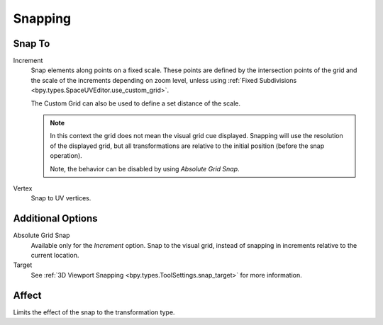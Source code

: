 
********
Snapping
********

.. _bpy.types.ToolSettings.snap_uv_element:

Snap To
=======

.. reference::

   :Header:    :menuselection:`Snapping --> Snap To`
   :Shortcut:  :kbd:`Shift-Ctrl-Tab`

Increment
   Snap elements along points on a fixed scale.
   These points are defined by the intersection points of the grid
   and the scale of the increments depending on zoom level,
   unless using :ref:`Fixed Subdivisions <bpy.types.SpaceUVEditor.use_custom_grid>`.

   The Custom Grid can also be used to define a set distance of the scale.

   .. note::

      In this context the grid does not mean the visual grid cue displayed.
      Snapping will use the resolution of the displayed grid,
      but all transformations are relative to the initial position (before the snap operation).

      Note, the behavior can be disabled by using *Absolute Grid Snap*.

Vertex
   Snap to UV vertices.


Additional Options
==================

.. _bpy.types.ToolSettings.use_snap_uv_grid_absolute:

Absolute Grid Snap
   Available only for the *Increment* option.
   Snap to the visual grid, instead of snapping in increments relative to the current location.

Target
   See :ref:`3D Viewport Snapping <bpy.types.ToolSettings.snap_target>` for more information.


Affect
======

Limits the effect of the snap to the transformation type.
